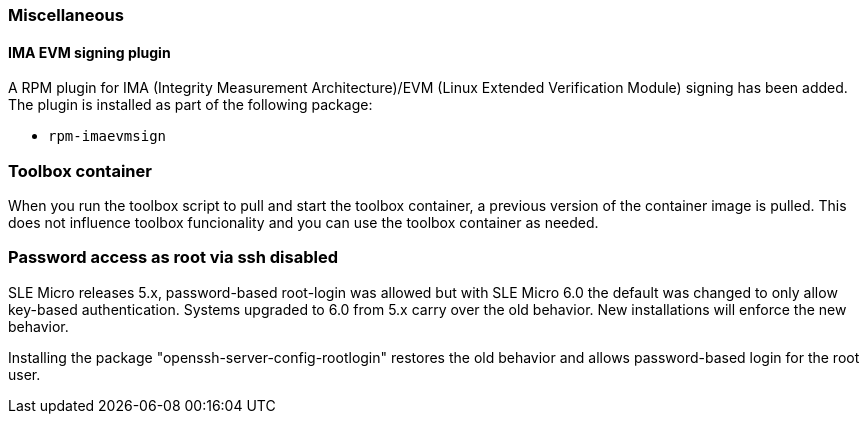 [#miscellaneous]
=== Miscellaneous

// Miscellaneous release notes go here

// This section contains release notes entries that do not fit elsewhere.
// Where possible, find a matching category.


////
[#<UNIQUEID e.g. bsc-1111 or jsc-SLE-111>]
==== Example entry

Challenge (regular paragraph)

Resolution (regular paragraph)
////

[#jsc-PED-7247]
==== IMA EVM signing plugin

A RPM plugin for IMA (Integrity Measurement Architecture)/EVM (Linux Extended Verification Module) signing has been added.
The plugin is installed as part of the following package:

* `rpm-imaevmsign`

=== Toolbox container

When you run the toolbox script to pull and start the toolbox container, a previous version of the container image is pulled.
This does not influence toolbox funcionality and you can use the toolbox container as needed.

=== Password access as root via ssh disabled

SLE Micro releases 5.x, password-based root-login was allowed but with SLE Micro 6.0 the default was changed to only allow key-based authentication.
Systems upgraded to 6.0 from 5.x carry over the old behavior. New installations will enforce the new behavior.

Installing the package "openssh-server-config-rootlogin" restores the old behavior and allows password-based login for the root user.
